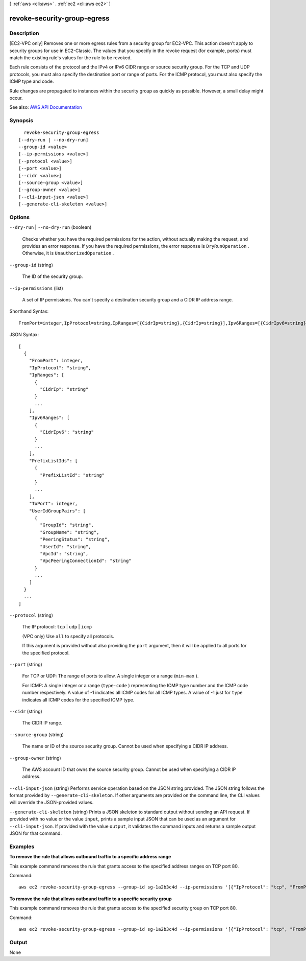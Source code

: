 [ :ref:`aws <cli:aws>` . :ref:`ec2 <cli:aws ec2>` ]

.. _cli:aws ec2 revoke-security-group-egress:


****************************
revoke-security-group-egress
****************************



===========
Description
===========



[EC2-VPC only] Removes one or more egress rules from a security group for EC2-VPC. This action doesn't apply to security groups for use in EC2-Classic. The values that you specify in the revoke request (for example, ports) must match the existing rule's values for the rule to be revoked.

 

Each rule consists of the protocol and the IPv4 or IPv6 CIDR range or source security group. For the TCP and UDP protocols, you must also specify the destination port or range of ports. For the ICMP protocol, you must also specify the ICMP type and code.

 

Rule changes are propagated to instances within the security group as quickly as possible. However, a small delay might occur.



See also: `AWS API Documentation <https://docs.aws.amazon.com/goto/WebAPI/ec2-2016-11-15/RevokeSecurityGroupEgress>`_


========
Synopsis
========

::

    revoke-security-group-egress
  [--dry-run | --no-dry-run]
  --group-id <value>
  [--ip-permissions <value>]
  [--protocol <value>]
  [--port <value>]
  [--cidr <value>]
  [--source-group <value>]
  [--group-owner <value>]
  [--cli-input-json <value>]
  [--generate-cli-skeleton <value>]




=======
Options
=======

``--dry-run`` | ``--no-dry-run`` (boolean)


  Checks whether you have the required permissions for the action, without actually making the request, and provides an error response. If you have the required permissions, the error response is ``DryRunOperation`` . Otherwise, it is ``UnauthorizedOperation`` .

  

``--group-id`` (string)


  The ID of the security group.

  

``--ip-permissions`` (list)


  A set of IP permissions. You can't specify a destination security group and a CIDR IP address range.

  



Shorthand Syntax::

    FromPort=integer,IpProtocol=string,IpRanges=[{CidrIp=string},{CidrIp=string}],Ipv6Ranges=[{CidrIpv6=string},{CidrIpv6=string}],PrefixListIds=[{PrefixListId=string},{PrefixListId=string}],ToPort=integer,UserIdGroupPairs=[{GroupId=string,GroupName=string,PeeringStatus=string,UserId=string,VpcId=string,VpcPeeringConnectionId=string},{GroupId=string,GroupName=string,PeeringStatus=string,UserId=string,VpcId=string,VpcPeeringConnectionId=string}] ...




JSON Syntax::

  [
    {
      "FromPort": integer,
      "IpProtocol": "string",
      "IpRanges": [
        {
          "CidrIp": "string"
        }
        ...
      ],
      "Ipv6Ranges": [
        {
          "CidrIpv6": "string"
        }
        ...
      ],
      "PrefixListIds": [
        {
          "PrefixListId": "string"
        }
        ...
      ],
      "ToPort": integer,
      "UserIdGroupPairs": [
        {
          "GroupId": "string",
          "GroupName": "string",
          "PeeringStatus": "string",
          "UserId": "string",
          "VpcId": "string",
          "VpcPeeringConnectionId": "string"
        }
        ...
      ]
    }
    ...
  ]



``--protocol`` (string)


  The IP protocol: ``tcp`` | ``udp`` | ``icmp`` 

   

  (VPC only) Use ``all`` to specify all protocols.

  

  If this argument is provided without also providing the ``port`` argument, then it will be applied to all ports for the specified protocol.

  

``--port`` (string)


  For TCP or UDP: The range of ports to allow. A single integer or a range (``min-max`` ).

  

  For ICMP: A single integer or a range (``type-code`` ) representing the ICMP type number and the ICMP code number respectively. A value of -1 indicates all ICMP codes for all ICMP types. A value of -1 just for ``type`` indicates all ICMP codes for the specified ICMP type.

  

``--cidr`` (string)


  The CIDR IP range.

  

``--source-group`` (string)


  The name or ID of the source security group. Cannot be used when specifying a CIDR IP address.

  

``--group-owner`` (string)


  The AWS account ID that owns the source security group. Cannot be used when specifying a CIDR IP address.

  

``--cli-input-json`` (string)
Performs service operation based on the JSON string provided. The JSON string follows the format provided by ``--generate-cli-skeleton``. If other arguments are provided on the command line, the CLI values will override the JSON-provided values.

``--generate-cli-skeleton`` (string)
Prints a JSON skeleton to standard output without sending an API request. If provided with no value or the value ``input``, prints a sample input JSON that can be used as an argument for ``--cli-input-json``. If provided with the value ``output``, it validates the command inputs and returns a sample output JSON for that command.



========
Examples
========

**To remove the rule that allows outbound traffic to a specific address range**

This example command removes the rule that grants access to the specified address ranges on TCP port 80.

Command::

  aws ec2 revoke-security-group-egress --group-id sg-1a2b3c4d --ip-permissions '[{"IpProtocol": "tcp", "FromPort": 80, "ToPort": 80, "IpRanges": [{"CidrIp": "10.0.0.0/16"}]}]'

**To remove the rule that allows outbound traffic to a specific security group**

This example command removes the rule that grants access to the specified security group on TCP port 80.

Command::

  aws ec2 revoke-security-group-egress --group-id sg-1a2b3c4d --ip-permissions '[{"IpProtocol": "tcp", "FromPort": 80, "ToPort": 80, "UserIdGroupPairs": [{"GroupId": "sg-4b51a32f"}]}]' 


======
Output
======

None